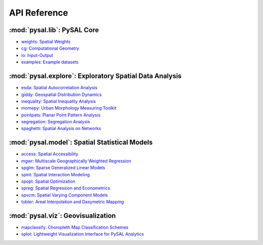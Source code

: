 .. _api_ref:

=============
API Reference
=============


:mod:`pysal.lib`: PySAL Core 
=============================

* `weights: Spatial Weights <https://pysal.org/libpysal/api.html#spatial-weights>`_
* `cg: Computational Geometry <https://pysal.org/libpysal/api.html#cg-computational-geometry>`_
* `io: Input-Output <https://pysal.org/libpysal/api.html#io>`_ 
* `examples: Example datasets <https://pysal.org/libpysal/api.html#io>`_

:mod:`pysal.explore`: Exploratory Spatial Data Analysis
=======================================================
* `esda: Spatial Autocorrelation Analysis <https://pysal.org/esda/api.html>`_
* `giddy: Geospatial Distribution Dynamics <https://pysal.org/giddy/api.html>`_
* `inequality: Spatial Inequality Analysis <https://inequality.readthedocs.io/en/latest/api.html>`_
* `momepy: Urban Morphology Measuring Toolkit <http://docs.momepy.org/en/stable/api.html>`_
* `pointpats: Planar Point Pattern Analysis <https://pointpats.readthedocs.io/en/latest/api.html>`_
* `segregation: Segregation Analysis <https://segregation.readthedocs.io/en/latest/api.html>`_
* `spaghetti: Spatial Analysis on Networks <https://pysal.org/spaghetti/api.html>`_


:mod:`pysal.model`: Spatial Statistical Models
==============================================
* `access: Spatial Accessibility  <https://access.readthedocs.io/en/latest/api.html>`_
* `mgwr: Multiscale Geographically Weighted Regression <https://mgwr.readthedocs.io/en/latest/api.html>`_ 
* `spglm: Sparse Generalized Linear Models <https://spglm.readthedocs.io/en/latest/api.html>`_
* `spint: Spatial Interaction Modeling <https://spint.readthedocs.io/en/latest/api.html>`_
* `spopt: Spatial Optimization <https://pysal.org/spopt/api.html>`_
* `spreg: Spatial Regression and Econometrics <https://spreg.readthedocs.io/en/latest/api.html>`_
* `spvcm: Spatial Varying Component Models <https://github.com/pysal/spvcm>`_
* `tobler: Areal Interpolation and Dasymetric Mapping <https://pysal.org/tobler/api.html>`_

:mod:`pysal.viz`: Geovisualization
==================================
* `mapclassify: Choropleth Map Classification Schemes <https://pysal.org/mapclassify/api.html>`_
* `splot: Lightweight Visualization Interface for PySAL Analytics <https://splot.readthedocs.io/en/latest/api.html#>`_


